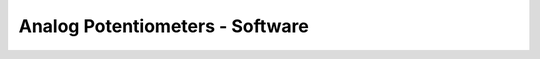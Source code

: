.. _analog-potentiometers-software:

Analog Potentiometers - Software
================================